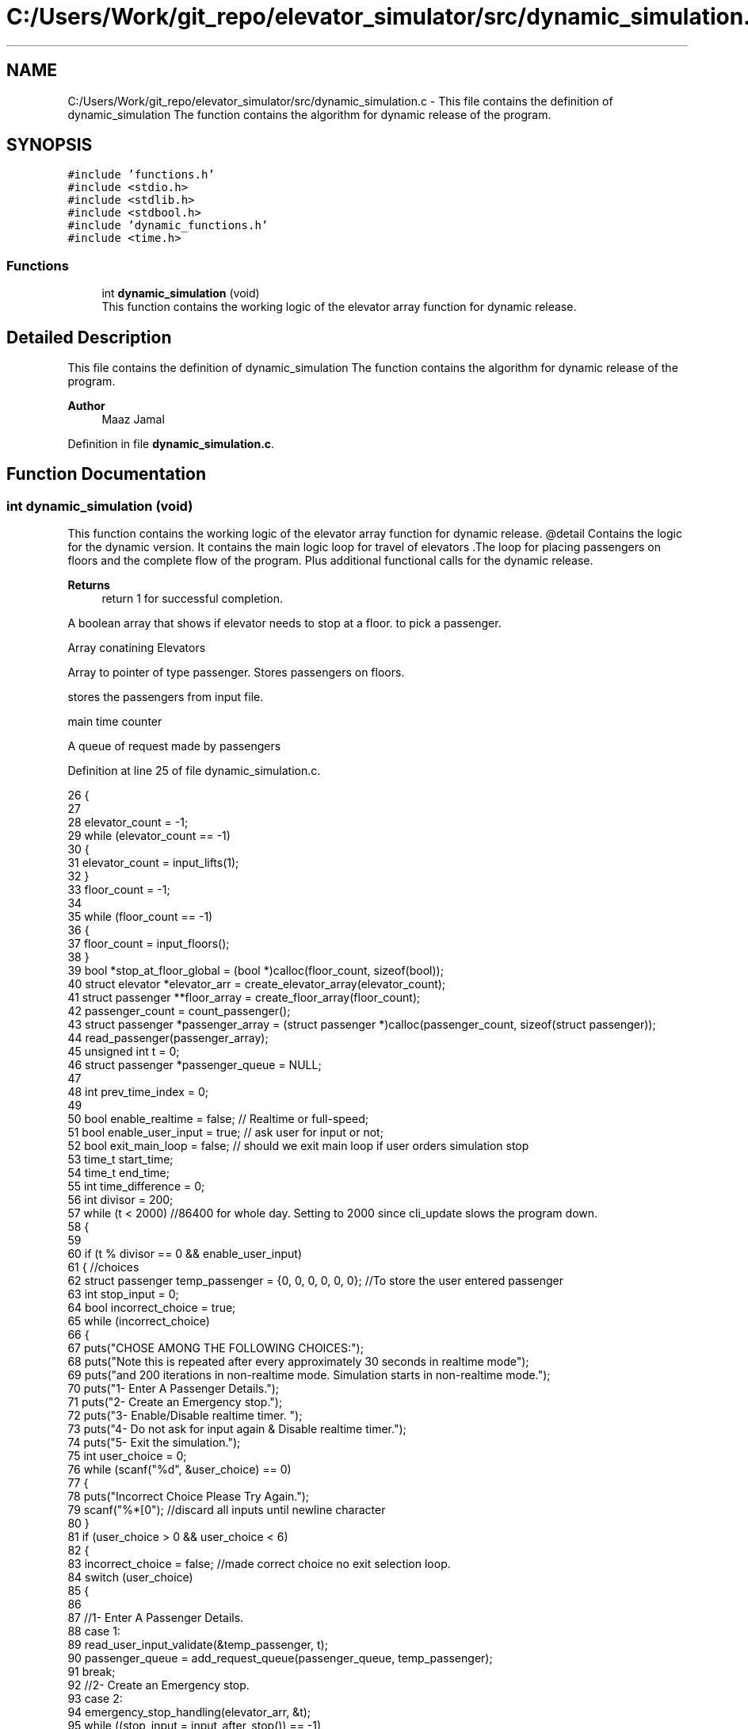 .TH "C:/Users/Work/git_repo/elevator_simulator/src/dynamic_simulation.c" 3 "Fri Apr 24 2020" "Version 2.0" "Elevator Simulator" \" -*- nroff -*-
.ad l
.nh
.SH NAME
C:/Users/Work/git_repo/elevator_simulator/src/dynamic_simulation.c \- This file contains the definition of dynamic_simulation The function contains the algorithm for dynamic release of the program\&.  

.SH SYNOPSIS
.br
.PP
\fC#include 'functions\&.h'\fP
.br
\fC#include <stdio\&.h>\fP
.br
\fC#include <stdlib\&.h>\fP
.br
\fC#include <stdbool\&.h>\fP
.br
\fC#include 'dynamic_functions\&.h'\fP
.br
\fC#include <time\&.h>\fP
.br

.SS "Functions"

.in +1c
.ti -1c
.RI "int \fBdynamic_simulation\fP (void)"
.br
.RI "This function contains the working logic of the elevator array function for dynamic release\&. "
.in -1c
.SH "Detailed Description"
.PP 
This file contains the definition of dynamic_simulation The function contains the algorithm for dynamic release of the program\&. 


.PP
\fBAuthor\fP
.RS 4
Maaz Jamal 
.RE
.PP

.PP
Definition in file \fBdynamic_simulation\&.c\fP\&.
.SH "Function Documentation"
.PP 
.SS "int dynamic_simulation (void)"

.PP
This function contains the working logic of the elevator array function for dynamic release\&. @detail Contains the logic for the dynamic version\&. It contains the main logic loop for travel of elevators \&.The loop for placing passengers on floors and the complete flow of the program\&. Plus additional functional calls for the dynamic release\&.
.PP
\fBReturns\fP
.RS 4
return 1 for successful completion\&. 
.RE
.PP
A boolean array that shows if elevator needs to stop at a floor\&. to pick a passenger\&.
.PP
Array conatining Elevators
.PP
Array to pointer of type passenger\&. Stores passengers on floors\&.
.PP
stores the passengers from input file\&.
.PP
main time counter
.PP
A queue of request made by passengers
.PP
Definition at line 25 of file dynamic_simulation\&.c\&.
.PP
.nf
26 {
27 
28     elevator_count = -1;
29     while (elevator_count == -1)
30     {
31         elevator_count = input_lifts(1);
32     }
33     floor_count = -1;
34 
35     while (floor_count == -1)
36     {
37         floor_count = input_floors();
38     }
39     bool *stop_at_floor_global = (bool *)calloc(floor_count, sizeof(bool)); 
40     struct elevator *elevator_arr = create_elevator_array(elevator_count);  
41     struct passenger **floor_array = create_floor_array(floor_count);       
42     passenger_count = count_passenger();
43     struct passenger *passenger_array = (struct passenger *)calloc(passenger_count, sizeof(struct passenger)); 
44     read_passenger(passenger_array);
45     unsigned int t = 0;                       
46     struct passenger *passenger_queue = NULL; 
47 
48     int prev_time_index = 0;
49 
50     bool enable_realtime = false;  // Realtime or full-speed;
51     bool enable_user_input = true; // ask user for input or not;
52     bool exit_main_loop = false;   // should we exit main loop if user orders simulation stop
53     time_t start_time;
54     time_t end_time;
55     int time_difference = 0;
56     int divisor = 200;
57     while (t < 2000) //86400 for whole day\&. Setting to 2000 since cli_update slows the program down\&.
58     {
59 
60         if (t % divisor == 0 && enable_user_input)
61         {                                                         //choices
62             struct passenger temp_passenger = {0, 0, 0, 0, 0, 0}; //To store the user entered passenger
63             int stop_input = 0;
64             bool incorrect_choice = true;
65             while (incorrect_choice)
66             {
67                 puts("CHOSE AMONG THE FOLLOWING CHOICES:");
68                 puts("Note this is repeated after every approximately 30 seconds in realtime mode");
69                 puts("and 200 iterations in non-realtime mode\&. Simulation starts in non-realtime mode\&.");
70                 puts("1- Enter A Passenger Details\&.");
71                 puts("2- Create an Emergency stop\&.");
72                 puts("3- Enable/Disable realtime timer\&. ");
73                 puts("4- Do not ask for input again & Disable realtime timer\&.");
74                 puts("5- Exit the simulation\&.");
75                 int user_choice = 0;
76                 while (scanf("%d", &user_choice) == 0)
77                 {
78                     puts("Incorrect Choice Please Try Again\&.");
79                     scanf("%*[\n]"); //discard all inputs until newline character
80                 }
81                 if (user_choice > 0 && user_choice < 6)
82                 {
83                     incorrect_choice = false; //made correct choice no exit selection loop\&.
84                     switch (user_choice)
85                     {
86 
87                     //1- Enter A Passenger Details\&.
88                     case 1:
89                         read_user_input_validate(&temp_passenger, t);
90                         passenger_queue = add_request_queue(passenger_queue, temp_passenger);
91                         break;
92                     //2- Create an Emergency stop\&.
93                     case 2:
94                         emergency_stop_handling(elevator_arr, &t);
95                         while ((stop_input = input_after_stop()) == -1)
96                         { //loop until we get right input
97                         };
98                         if (stop_input == 0)
99                         {
100                             exit_main_loop = true;
101                         }
102                         break;
103                     case 3:
104                         enable_realtime = !enable_realtime; //toggle
105                         if (enable_realtime)
106                         {
107                             divisor = 30;
108                         }
109                         else
110                         {
111                             divisor = 200;
112                         }
113                         printf("Set Real-time to : %d\n", enable_realtime);
114                         break;
115                     case 4:
116                         enable_realtime = false;
117                         enable_user_input = false;
118                         exit_main_loop = false;
119                         break;
120                     case 5:
121                         exit_main_loop = true;
122                         break;
123                     }
124                 }
125             }
126             if (exit_main_loop)
127             { //exit main loop;
128                 break;
129             }
130         }
131         //set start time
132         start_time = time(NULL);
133         //update the cli
134         cli_update(elevator_arr, t);
135 
136         // Add passenger with current time step to queue
137         for (int i_pass = prev_time_index; i_pass < passenger_count; i_pass++) //debugged works perfectly
138         {
139             if (passenger_array[i_pass]\&.arrival_time < t) //due to emergency stop we can skip some entries
140             {
141                 while (passenger_array[prev_time_index]\&.arrival_time < t && prev_time_index < passenger_count)
142                 {
143                     prev_time_index++; //increment until we reach passenger with current or greater arrival_time then  t or reach end array\&.
144                 }
145             }
146 
147             //Assume the passenger_array is sorted by arrival time\&.
148             //prev_time_index prevents us from starting at previous index
149             if (passenger_array[i_pass]\&.arrival_time == t)
150             {
151 
152                 passenger_queue = add_request_queue(passenger_queue, passenger_array[i_pass]);
153                 prev_time_index++;
154             }
155             else
156             {
157                 break;
158             }
159         }
160 
161         for (int i = 0; i < elevator_count; i++)
162         {
163 
164             if (is_lift_on_floor(elevator_arr, i))
165             {
166                 int drop_delay = 0;
167                 int add_delay = 0;
168                 int stop_change = elevator_arr[i]\&.cur_floor - 1;
169                 if (elevator_arr[i]\&.passenger_count > 0)
170                 {
171                     if (elevator_arr[i]\&.stop_at_floor[stop_change])
172                     { //remove any passengers that need to get off
173                         drop_delay = passengers_drop(elevator_arr, i, elevator_arr[i]\&.cur_floor, t);
174 
175                         if (drop_delay > 0 || elevator_arr[i]\&.passenger_count >= elevator_arr[i]\&.max_passenger) //dropped passengers here or lift full
176                         {
177                             elevator_arr[i]\&.stop_at_floor[stop_change] = false; //dropped passengers here
178                         }
179                     }
180                 }
181                 if (elevator_arr[i]\&.passenger_count < elevator_arr[i]\&.max_passenger)
182                 {
183 
184                     add_delay = passengers_take_in(elevator_arr, i, floor_array, elevator_arr[i]\&.cur_floor, t);
185                     elevator_arr[i]\&.stop_at_floor[stop_change] = false;
186                     if (floor_array[stop_change] == NULL)
187                     {
188                         stop_at_floor_global[stop_change] = false;
189                     }
190                     else
191                     { //happens in case the lift gets full and their are still passengers on floor\&.
192                         stop_at_floor_global[stop_change] = true;
193                     }
194                     elevator_arr[i]\&.stop_at_floor[stop_change] = false; //lift has taken in or dropped passengers or is full and has completed it purpose on floor so we set to false\&.
195                 }
196                 int total_delay = 2 * drop_delay + 2 * add_delay;
197                 elevator_arr[i]\&.timer += total_delay;
198             }
199 
200             struct passenger *cur = passenger_queue;
201             int index = 0;
202             while (cur != NULL)
203             { //iterating over passenger queue
204 
205                 bool direction_up = (cur->arrival_floor <= cur->dest_floor); //passenger direction up
206                 bool direction_down = (cur->arrival_floor >= cur->dest_floor);
207                 if (elevator_arr[i]\&.direction_up == direction_up || elevator_arr[i]\&.direction_down == direction_down)
208                 {
209                     bool is_above = cur->arrival_floor >= elevator_arr[i]\&.cur_floor;
210                     bool is_below = cur->arrival_floor <= elevator_arr[i]\&.cur_floor;
211                     if (elevator_arr[i]\&.direction_up == is_above || elevator_arr[i]\&.direction_down == is_below)
212                     { //elevator can pick this person up
213                         struct passenger temp = *cur;
214                         temp\&.next = NULL;                                  // removing this from passenger queue list
215                         int arrival_floor_index = temp\&.arrival_floor - 1; //-1 because of mismatch between array and input file
216 
217                         add_passenger_floor(floor_array, arrival_floor_index, temp);
218                         stop_at_floor_global[temp\&.arrival_floor - 1] = true;
219                         passenger_queue = remove_passenger_queue(index, passenger_queue);
220                         index--; //list is smaller by one node\&.
221                     }
222                 }
223 
224                 else
225                 {
226                     //is elevator at top floor
227                     if (elevator_arr[i]\&.cur_floor == floor_count)
228                     {
229                         //change direction to move down
230                         int success = moving_lift_down(elevator_arr, i);
231                         if (success == -1)
232                         {
233                             fprintf(stderr, "Could not change direction of elevator to Down\&. \n");
234                         }
235                         struct passenger temp = *cur;
236                         temp\&.next = NULL; // removing this from passenger queue list
237 
238                         int arrival_floor_index = temp\&.arrival_floor - 1;
239                         add_passenger_floor(floor_array, arrival_floor_index, temp);
240                         stop_at_floor_global[temp\&.arrival_floor - 1] = true;
241                         passenger_queue = remove_passenger_queue(index, passenger_queue);
242                         index--; //list is smaller by one node\&.
243                     }
244 
245                     //is elevator at ground floor\&. Can cause issues at start\&.
246                     else if (elevator_arr[i]\&.cur_floor == 1)
247                     {
248                         //change direction to move up
249                         moving_lift_up(elevator_arr, i);
250                         struct passenger temp = *cur;
251                         temp\&.next = NULL; // removing this from passenger queue list
252 
253                         int arrival_floor_index = temp\&.arrival_floor - 1;
254                         add_passenger_floor(floor_array, arrival_floor_index, temp);
255                         stop_at_floor_global[temp\&.arrival_floor - 1] = true;
256                         passenger_queue = remove_passenger_queue(index, passenger_queue);
257                         index--; //list is smaller by one node\&.
258                     }
259 
260                     else //passenger in lift go in opposite direction of the lift
261                     {
262                         // bool to check if elevator and passenger inside are travelling in same direction
263                         bool passenger_elevator_dir = false;
264                         for (int j = 0; j < elevator_arr[i]\&.passenger_count; j++)
265                         {
266                             if (elevator_arr[i]\&.passenger_arr[j]\&.in_elevator)
267                             {
268                                 bool up = elevator_arr[i]\&.passenger_arr[j]\&.dest_floor > elevator_arr[i]\&.passenger_arr[j]\&.arrival_floor;
269                                 if (elevator_arr[i]\&.direction_up == up || elevator_arr[i]\&.direction_down != up)
270                                 {
271                                     passenger_elevator_dir = true;
272                                     break;
273                                 }
274                             }
275                         }
276 
277                         //if no passengers are travelling in direction of lift change lift direction
278                         if (!passenger_elevator_dir)
279                         {
280                             if (elevator_arr[i]\&.direction_up)
281                             {
282                                 moving_lift_down(elevator_arr, i);
283                             }
284                             else if (elevator_arr[i]\&.direction_down)
285                             {
286                                 moving_lift_up(elevator_arr, i);
287                             }
288 
289                             struct passenger temp = *cur;
290                             temp\&.next = NULL; // removing this from passenger queue list
291 
292                             int arrival_floor_index = temp\&.arrival_floor - 1;
293                             add_passenger_floor(floor_array, arrival_floor_index, temp);
294                             stop_at_floor_global[temp\&.arrival_floor - 1] = true;
295                             passenger_queue = remove_passenger_queue(index, passenger_queue);
296                             index--; //list is smaller by one node\&.
297                         }
298                     }
299                 }
300 
301                 //potential bug here due to deleting nodes in remove_passenger_queue
302 
303                 cur = passenger_queue; //bug fix start
304                 if (cur != NULL)       //incase we deleted only node queue
305                 {
306                     for (int q_index = 0; q_index < index + 1; q_index++)
307                     {
308                         cur = cur->next; //iterate until we reach the spot of deletion
309                     }
310                 } //bug fix end
311                 index++;
312 
313             } //End of while loop iterating over queue
314 
315             //move elevator here
316             if (elevator_arr[i]\&.passenger_count > 0) //if there are passengers then lift needs to move
317             {
318                 elevator_arr[i]\&.moving = true;
319                 elevator_arr[i]\&.between_floor = true;
320             }
321             else
322             {
323                 elevator_arr[i]\&.moving = false; //elevator is stopped and empty now
324                 if (elevator_arr[i]\&.timer != 0)
325                 {
326                     elevator_arr[i]\&.between_floor = true; //time for passenger to drop out\&.
327                 }
328                 else
329                 {
330                     elevator_arr[i]\&.between_floor = false; //elevator is stationary at current floor and can be used again\&.
331                     if (elevator_arr[i]\&.cur_floor == 1)
332                     { //elevator at ground floor can only move up\&.
333                         moving_lift_up(elevator_arr, i);
334                     }
335                     else if (elevator_arr[i]\&.cur_floor == floor_count) //At top floor and can only move down
336                     {
337                         moving_lift_down(elevator_arr, i);
338                     }
339                     else
340                     { //elevator in middle can go anywhere
341                         elevator_arr[i]\&.direction_up = true;
342                         elevator_arr[i]\&.direction_down = true;
343                     }
344                 }
345             }
346 
347             if (elevator_arr[i]\&.timer > 0)
348             {
349                 elevator_arr[i]\&.timer--;
350             }
351             if (elevator_arr[i]\&.timer == 0)
352             { //we may need to move to another floor
353                 int current_floor = elevator_arr[i]\&.cur_floor;
354                 bool passengers_above = false; //are there passengers above for drop or pickup?
355                 bool passengers_below = false; //are there passengers below for drop or pickup?
356                 if (elevator_arr[i]\&.direction_up)
357                 {
358                     for (int k = current_floor; k < floor_count; k++) //start at current floor and search up
359                     {                                                 //k = current floor becuse searching up and array numbering starts from 0 so curent_floor as index is 1 floor above
360                         //if we are below a floor and need to stop on it to drop a passenger\&.
361                         bool condition_a = elevator_arr[i]\&.stop_at_floor[k];
362                         // if we are below a floor and neee to stop on it to pick a passenger\&.
363                         bool condition_b = stop_at_floor_global[k];
364                         if (condition_a || condition_b)
365                         {
366                             passengers_above = true;
367                             elevator_arr[i]\&.stop_at_floor[k] = true;
368                             stop_at_floor_global[k] = false; //lift assigned to this floor
369                             break;
370                         }
371                     }
372                 }
373                 else if (elevator_arr[i]\&.direction_down)
374                 {
375                     for (int k = current_floor - 2; k >= 0; k--)
376                     { //current_floor-2 because of array numbering and file numbering mismatch
377                         //if we are above a floor and need to stop on it to drop passengers\&.
378                         bool condition_a = elevator_arr[i]\&.stop_at_floor[k];
379                         //if we are above a floor and need to stop on it to pick a passenger\&.
380                         bool condition_b = stop_at_floor_global[k];
381                         if (condition_a || condition_b)
382                         {
383                             passengers_below = true;
384                             elevator_arr[i]\&.stop_at_floor[k] = true;
385                             stop_at_floor_global[k] = false; //lift assigned to this floor
386 
387                             break;
388                         }
389                     }
390                 }
391 
392                 if (passengers_above)
393                 {
394                     current_floor++;
395                 }
396                 else if (passengers_below)
397                 {
398                     current_floor--;
399                 }
400                 elevator_arr[i]\&.cur_floor = current_floor; //changed the floor
401                 if (elevator_arr[i]\&.stop_at_floor[current_floor - 1] || stop_at_floor_global[current_floor - 1])
402                 { //do we need to stop at this floor
403                     elevator_arr[i]\&.moving = false;
404                     elevator_arr[i]\&.between_floor = false;
405                     elevator_arr[i]\&.stop_at_floor[current_floor - 1] = true; //setting to true so that the lift stops at this floor
406                                                                              //stop_at_floor_global[current_floor - 1] = false;
407                 }
408                 else if (passengers_above || passengers_below) //we do not need to stop at this floor\&.
409                 {
410                     elevator_arr[i]\&.moving = true;
411                     elevator_arr[i]\&.between_floor = true;
412                     elevator_arr[i]\&.timer += 3; //add 3 sec till next floor
413                 }
414                 else
415                 {
416                     elevator_arr[i]\&.moving = false;
417                     elevator_arr[i]\&.between_floor = false;
418                 }
419 
420                 if (elevator_arr[i]\&.direction_up && !passengers_above)
421                 { //if no passengers above then lift should change direction to down\&.
422                     if (current_floor != 1 && elevator_arr[i]\&.passenger_count > 0)
423                     {
424                         moving_lift_down(elevator_arr, i);
425                     }
426                 }
427                 else if (elevator_arr[i]\&.direction_down && !passengers_below)
428                 {
429                     if (current_floor != floor_count && elevator_arr[i]\&.passenger_count > 0)
430                     {
431                         moving_lift_up(elevator_arr, i);
432                     }
433                 }
434             }
435 
436         } //end of elevator loop
437 
438         end_time = time(NULL);
439         time_difference = 0;
440         while (time_difference < 1 && enable_realtime)
441         { //wait one second
442             end_time = time(NULL);
443             time_difference = end_time - start_time;
444         }
445         t++;
446     }
447     struct passenger dummy;          //placeholder to pass to log\&. it should not be used\&.
448     travel_log_file(dummy, 0, 0, 3); //choose mode to write max,avg time to file\&.
449     return 1;
450 }
.fi
.SH "Author"
.PP 
Generated automatically by Doxygen for Elevator Simulator from the source code\&.
